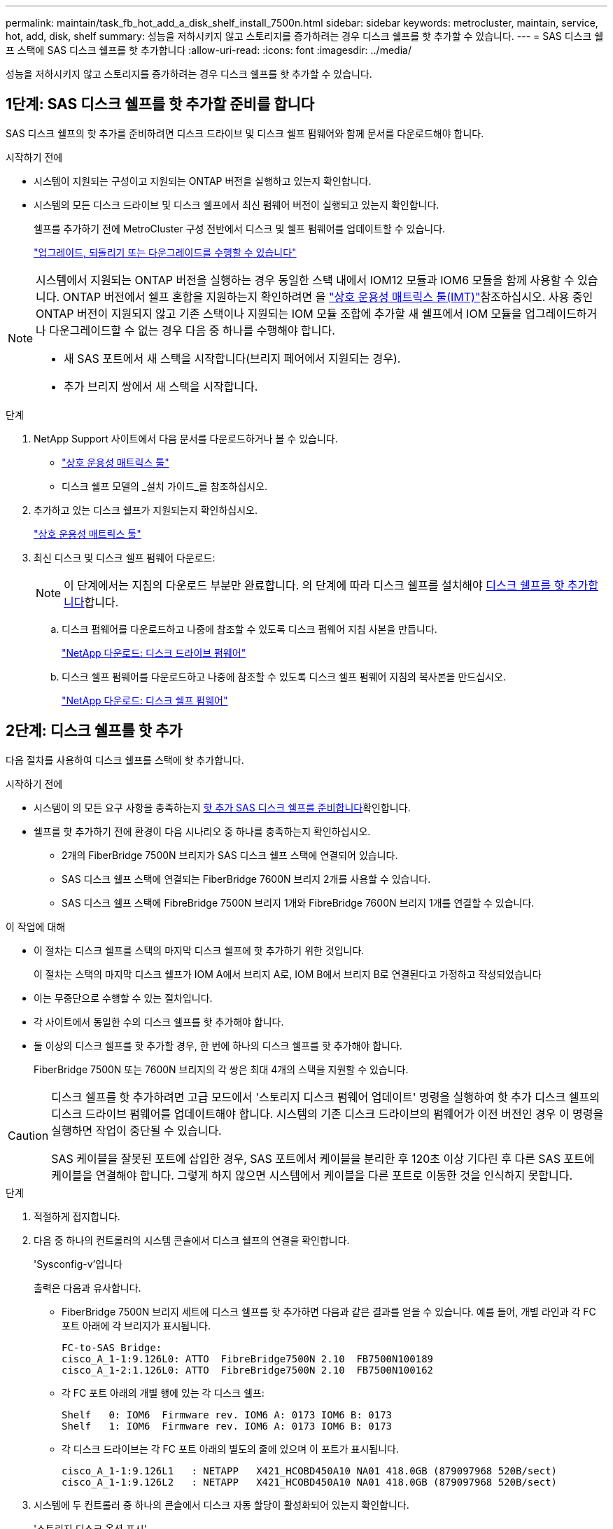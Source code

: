 ---
permalink: maintain/task_fb_hot_add_a_disk_shelf_install_7500n.html 
sidebar: sidebar 
keywords: metrocluster, maintain, service, hot, add, disk, shelf 
summary: 성능을 저하시키지 않고 스토리지를 증가하려는 경우 디스크 쉘프를 핫 추가할 수 있습니다. 
---
= SAS 디스크 쉘프 스택에 SAS 디스크 쉘프를 핫 추가합니다
:allow-uri-read: 
:icons: font
:imagesdir: ../media/


[role="lead"]
성능을 저하시키지 않고 스토리지를 증가하려는 경우 디스크 쉘프를 핫 추가할 수 있습니다.



== 1단계: SAS 디스크 쉘프를 핫 추가할 준비를 합니다

SAS 디스크 쉘프의 핫 추가를 준비하려면 디스크 드라이브 및 디스크 쉘프 펌웨어와 함께 문서를 다운로드해야 합니다.

.시작하기 전에
* 시스템이 지원되는 구성이고 지원되는 ONTAP 버전을 실행하고 있는지 확인합니다.
* 시스템의 모든 디스크 드라이브 및 디스크 쉘프에서 최신 펌웨어 버전이 실행되고 있는지 확인합니다.
+
쉘프를 추가하기 전에 MetroCluster 구성 전반에서 디스크 및 쉘프 펌웨어를 업데이트할 수 있습니다.

+
https://docs.netapp.com/ontap-9/topic/com.netapp.doc.dot-cm-ug-rdg/home.html["업그레이드, 되돌리기 또는 다운그레이드를 수행할 수 있습니다"]



[NOTE]
====
시스템에서 지원되는 ONTAP 버전을 실행하는 경우 동일한 스택 내에서 IOM12 모듈과 IOM6 모듈을 함께 사용할 수 있습니다. ONTAP 버전에서 쉘프 혼합을 지원하는지 확인하려면 을 link:https://imt.netapp.com/matrix/["상호 운용성 매트릭스 툴(IMT)"^]참조하십시오. 사용 중인 ONTAP 버전이 지원되지 않고 기존 스택이나 지원되는 IOM 모듈 조합에 추가할 새 쉘프에서 IOM 모듈을 업그레이드하거나 다운그레이드할 수 없는 경우 다음 중 하나를 수행해야 합니다.

* 새 SAS 포트에서 새 스택을 시작합니다(브리지 페어에서 지원되는 경우).
* 추가 브리지 쌍에서 새 스택을 시작합니다.


====
.단계
. NetApp Support 사이트에서 다음 문서를 다운로드하거나 볼 수 있습니다.
+
** https://mysupport.netapp.com/matrix["상호 운용성 매트릭스 툴"]
** 디스크 쉘프 모델의 _설치 가이드_를 참조하십시오.


. 추가하고 있는 디스크 쉘프가 지원되는지 확인하십시오.
+
https://mysupport.netapp.com/matrix["상호 운용성 매트릭스 툴"^]

. 최신 디스크 및 디스크 쉘프 펌웨어 다운로드:
+

NOTE: 이 단계에서는 지침의 다운로드 부분만 완료합니다. 의 단계에 따라 디스크 쉘프를 설치해야 <<step_2_hot_add_shelf,디스크 쉘프를 핫 추가합니다>>합니다.

+
.. 디스크 펌웨어를 다운로드하고 나중에 참조할 수 있도록 디스크 펌웨어 지침 사본을 만듭니다.
+
https://mysupport.netapp.com/site/downloads/firmware/disk-drive-firmware["NetApp 다운로드: 디스크 드라이브 펌웨어"^]

.. 디스크 쉘프 펌웨어를 다운로드하고 나중에 참조할 수 있도록 디스크 쉘프 펌웨어 지침의 복사본을 만드십시오.
+
https://mysupport.netapp.com/site/downloads/firmware/disk-shelf-firmware["NetApp 다운로드: 디스크 쉘프 펌웨어"^]







== 2단계: 디스크 쉘프를 핫 추가

다음 절차를 사용하여 디스크 쉘프를 스택에 핫 추가합니다.

.시작하기 전에
* 시스템이 의 모든 요구 사항을 충족하는지 <<prepare_to_hot_add_disk,핫 추가 SAS 디스크 쉘프를 준비합니다>>확인합니다.
* 쉘프를 핫 추가하기 전에 환경이 다음 시나리오 중 하나를 충족하는지 확인하십시오.
+
** 2개의 FiberBridge 7500N 브리지가 SAS 디스크 쉘프 스택에 연결되어 있습니다.
** SAS 디스크 쉘프 스택에 연결되는 FiberBridge 7600N 브리지 2개를 사용할 수 있습니다.
** SAS 디스크 쉘프 스택에 FibreBridge 7500N 브리지 1개와 FibreBridge 7600N 브리지 1개를 연결할 수 있습니다.




.이 작업에 대해
* 이 절차는 디스크 쉘프를 스택의 마지막 디스크 쉘프에 핫 추가하기 위한 것입니다.
+
이 절차는 스택의 마지막 디스크 쉘프가 IOM A에서 브리지 A로, IOM B에서 브리지 B로 연결된다고 가정하고 작성되었습니다

* 이는 무중단으로 수행할 수 있는 절차입니다.
* 각 사이트에서 동일한 수의 디스크 쉘프를 핫 추가해야 합니다.
* 둘 이상의 디스크 쉘프를 핫 추가할 경우, 한 번에 하나의 디스크 쉘프를 핫 추가해야 합니다.
+
FiberBridge 7500N 또는 7600N 브리지의 각 쌍은 최대 4개의 스택을 지원할 수 있습니다.



[CAUTION]
====
디스크 쉘프를 핫 추가하려면 고급 모드에서 '스토리지 디스크 펌웨어 업데이트' 명령을 실행하여 핫 추가 디스크 쉘프의 디스크 드라이브 펌웨어를 업데이트해야 합니다. 시스템의 기존 디스크 드라이브의 펌웨어가 이전 버전인 경우 이 명령을 실행하면 작업이 중단될 수 있습니다.

SAS 케이블을 잘못된 포트에 삽입한 경우, SAS 포트에서 케이블을 분리한 후 120초 이상 기다린 후 다른 SAS 포트에 케이블을 연결해야 합니다. 그렇게 하지 않으면 시스템에서 케이블을 다른 포트로 이동한 것을 인식하지 못합니다.

====
.단계
. 적절하게 접지합니다.
. 다음 중 하나의 컨트롤러의 시스템 콘솔에서 디스크 쉘프의 연결을 확인합니다.
+
'Sysconfig-v'입니다

+
출력은 다음과 유사합니다.

+
** FiberBridge 7500N 브리지 세트에 디스크 쉘프를 핫 추가하면 다음과 같은 결과를 얻을 수 있습니다. 예를 들어, 개별 라인과 각 FC 포트 아래에 각 브리지가 표시됩니다.
+
[listing]
----
FC-to-SAS Bridge:
cisco_A_1-1:9.126L0: ATTO  FibreBridge7500N 2.10  FB7500N100189
cisco_A_1-2:1.126L0: ATTO  FibreBridge7500N 2.10  FB7500N100162
----
** 각 FC 포트 아래의 개별 행에 있는 각 디스크 쉘프:
+
[listing]
----
Shelf   0: IOM6  Firmware rev. IOM6 A: 0173 IOM6 B: 0173
Shelf   1: IOM6  Firmware rev. IOM6 A: 0173 IOM6 B: 0173
----
** 각 디스크 드라이브는 각 FC 포트 아래의 별도의 줄에 있으며 이 포트가 표시됩니다.
+
[listing]
----
cisco_A_1-1:9.126L1   : NETAPP   X421_HCOBD450A10 NA01 418.0GB (879097968 520B/sect)
cisco_A_1-1:9.126L2   : NETAPP   X421_HCOBD450A10 NA01 418.0GB (879097968 520B/sect)
----


. 시스템에 두 컨트롤러 중 하나의 콘솔에서 디스크 자동 할당이 활성화되어 있는지 확인합니다.
+
'스토리지 디스크 옵션 표시'

+
자동 할당 정책이 자동 할당 열에 표시됩니다.

+
[listing]
----

Node        BKg. FW. Upd.  Auto Copy   Auto Assign  Auto Assign Policy
----------  -------------  ----------  -----------  ------------------
node_A_1             on           on           on           default
node_A_2             on           on           on           default
2 entries were displayed.
----
. 시스템에 디스크 자동 할당이 활성화되어 있지 않거나 동일한 스택에 있는 디스크 드라이브가 두 컨트롤러 모두에 의해 소유된 경우 디스크 드라이브를 적절한 풀에 할당합니다.
+
https://docs.netapp.com/ontap-9/topic/com.netapp.doc.dot-cm-psmg/home.html["디스크 및 애그리게이트 관리"]

+
[NOTE]
====
** 두 컨트롤러 간에 단일 디스크 쉘프 스택을 분할하는 경우, 디스크 소유권을 할당하기 전에 디스크 자동 할당을 해제해야 합니다. 그렇지 않으면 단일 디스크 드라이브를 할당할 때 나머지 디스크 드라이브가 동일한 컨트롤러 및 풀에 자동으로 할당될 수 있습니다.
+
 `storage disk option modify -node <node-name> -autoassign off`명령을 실행하면 디스크 자동 할당이 비활성화됩니다.

** 디스크 드라이브 및 디스크 쉘프 펌웨어를 업데이트할 때까지 드라이브를 Aggregate 또는 볼륨에 추가할 수 없습니다.


====
. 다운로드한 펌웨어의 지침을 사용하여 디스크 쉘프 펌웨어를 최신 버전으로 업데이트합니다.
+
두 컨트롤러의 시스템 콘솔에서 절차의 명령을 실행할 수 있습니다.

+
https://mysupport.netapp.com/site/downloads/firmware/disk-shelf-firmware["NetApp 다운로드: 디스크 쉘프 펌웨어"]

. 디스크 쉘프 설치 및 케이블 연결:
+

NOTE: 커넥터를 포트에 억지로 밀어 넣지 마십시오. 미니 SAS 케이블은 SAS 포트에 올바르게 연결될 때 딸깍 소리가 나면서 제자리에 고정되며 디스크 쉘프 SAS 포트 LNK LED가 녹색으로 켜집니다. 디스크 쉘프의 경우 풀 탭이 위로 향하게 SAS 케이블 커넥터를 삽입합니다(커넥터 윗면에 있음).

+
.. 디스크 쉘프를 설치하고 전원을 켠 다음 쉘프 ID를 설정합니다.
+
디스크 쉘프 설치에 대한 자세한 내용은 디스크 쉘프 모델의 _설치 가이드_를 참조하십시오.

+

NOTE: 디스크 쉘프의 전원을 껐다가 켠 후 전체 스토리지 시스템 내에서 각 SAS 디스크 쉘프의 쉘프 ID를 고유하게 유지해야 합니다.

.. 스택의 마지막 쉘프 IOM B 포트에서 SAS 케이블을 분리한 다음 새 쉘프의 같은 포트에 다시 연결합니다.
+
이 케이블의 다른 쪽 끝은 브리지 B에 연결되어 있습니다

.. IOM A 및 IOM B의 새 쉘프 IOM 포트(IOM A 및 IOM B)를 마지막 쉘프 IOM 포트(IOM A 및 IOM B)에 연결하여 새 디스크 쉘프를 데이지 체인 방식으로 연결합니다.


+
디스크 쉘프 모델의 _설치 가이드_에서 디스크 쉘프 데이지 체인 방식으로 연결되는 방법에 대한 자세한 정보를 얻을 수 있습니다.

. 시스템 콘솔에서 디스크 드라이브 펌웨어를 최신 버전으로 업데이트합니다.
+
https://mysupport.netapp.com/site/downloads/firmware/disk-drive-firmware["NetApp 다운로드: 디스크 드라이브 펌웨어"]

+
.. advanced 권한 수준으로 변경합니다. +
`set -privilege advanced`
+
고급 모드로 계속 진행하고 고급 모드 프롬프트(*>)를 보려면 "* y*"로 응답해야 합니다.

.. 시스템 콘솔에서 디스크 드라이브 펌웨어를 최신 버전으로 업데이트합니다. +
`storage disk firmware update`
.. 관리자 권한 수준으로 돌아가기: + 'Set-Privilege admin
.. 다른 컨트롤러에서 이전 하위 단계를 반복합니다.


. ONTAP에서 MetroCluster 구성 작동을 확인합니다.
+
.. 시스템에 다중 경로 가 있는지 확인합니다.
+
`node run -node <node-name> sysconfig -a`

.. 두 클러스터에 대한 상태 알림이 있는지 확인합니다. + 'system health alert show'
.. MetroCluster 설정을 확인하고 운영 모드가 정상인지 확인합니다. + 'MetroCluster show'
.. MetroCluster check 수행: + 'MetroCluster check run
.. MetroCluster 검사 결과를 표시합니다.
+
MetroCluster 체크 쇼

.. 스위치에 대한 상태 경고를 확인합니다(있는 경우).
+
'스토리지 스위치 쇼'

.. Active IQ Config Advisor를 실행합니다.
+
https://mysupport.netapp.com/site/tools/tool-eula/activeiq-configadvisor["NetApp 다운로드: Config Advisor"]

.. Config Advisor를 실행한 후 도구의 출력을 검토하고 출력에서 권장 사항을 따라 발견된 문제를 해결하십시오.


. 핫 추가할 디스크 쉘프가 2개 이상인 경우, 핫 애드할 각 디스크 쉘프에 대해 이전 단계를 반복합니다.

